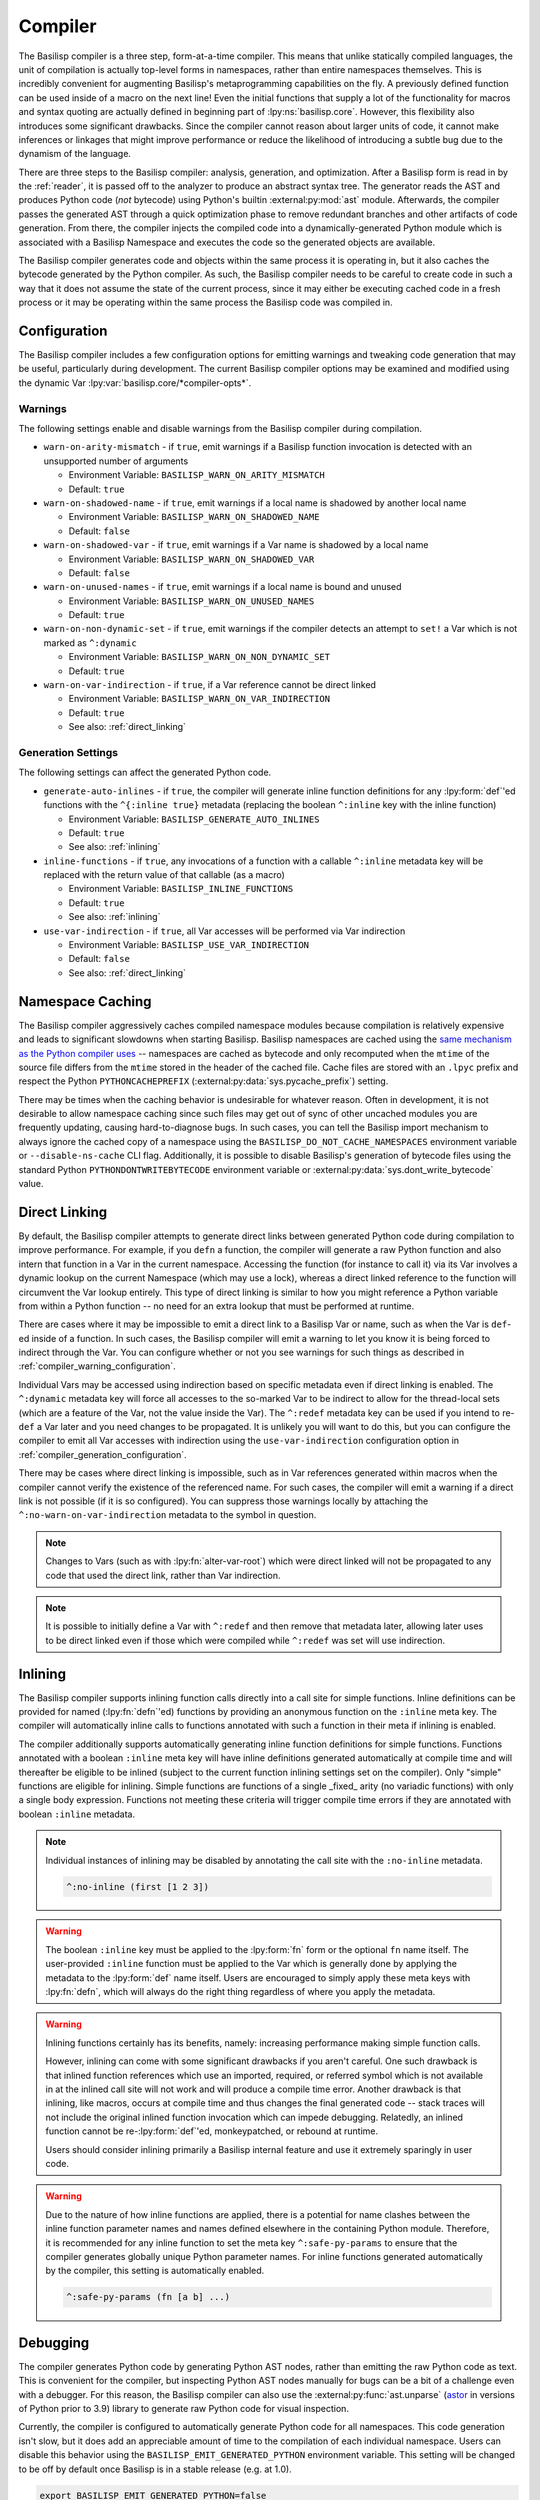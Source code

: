 .. _compiler:

Compiler
========

The Basilisp compiler is a three step, form-at-a-time compiler.
This means that unlike statically compiled languages, the unit of compilation is actually top-level forms in namespaces, rather than entire namespaces themselves.
This is incredibly convenient for augmenting Basilisp's metaprogramming capabilities on the fly.
A previously defined function can be used inside of a macro on the next line!
Even the initial functions that supply a lot of the functionality for macros and syntax quoting are actually defined in beginning part of :lpy:ns:`basilisp.core`.
However, this flexibility also introduces some significant drawbacks.
Since the compiler cannot reason about larger units of code, it cannot make inferences or linkages that might improve performance or reduce the likelihood of introducing a subtle bug due to the dynamism of the language.

There are three steps to the Basilisp compiler: analysis, generation, and optimization.
After a Basilisp form is read in by the :ref:`reader`, it is passed off to the analyzer to produce an abstract syntax tree.
The generator reads the AST and produces Python code (*not* bytecode) using Python's builtin :external:py:mod:`ast` module.
Afterwards, the compiler passes the generated AST through a quick optimization phase to remove redundant branches and other artifacts of code generation.
From there, the compiler injects the compiled code into a dynamically-generated Python module which is associated with a Basilisp Namespace and executes the code so the generated objects are available.

The Basilisp compiler generates code and objects within the same process it is operating in, but it also caches the bytecode generated by the Python compiler.
As such, the Basilisp compiler needs to be careful to create code in such a way that it does not assume the state of the current process, since it may either be executing cached code in a fresh process or it may be operating within the same process the Basilisp code was compiled in.

.. _compiler_configuration:

Configuration
-------------

The Basilisp compiler includes a few configuration options for emitting warnings and tweaking code generation that may be useful, particularly during development.
The current Basilisp compiler options may be examined and modified using the dynamic Var :lpy:var:`basilisp.core/*compiler-opts*`.

.. _compiler_warning_configuration:

Warnings
^^^^^^^^

The following settings enable and disable warnings from the Basilisp compiler during compilation.

* ``warn-on-arity-mismatch`` - if ``true``, emit warnings if a Basilisp function invocation is detected with an unsupported number of arguments

  * Environment Variable: ``BASILISP_WARN_ON_ARITY_MISMATCH``
  * Default: ``true``


* ``warn-on-shadowed-name`` - if ``true``, emit warnings if a local name is shadowed by another local name

  * Environment Variable: ``BASILISP_WARN_ON_SHADOWED_NAME``
  * Default: ``false``

* ``warn-on-shadowed-var`` - if ``true``, emit warnings if a Var name is shadowed by a local name

  * Environment Variable: ``BASILISP_WARN_ON_SHADOWED_VAR``
  * Default: ``false``

* ``warn-on-unused-names`` - if ``true``, emit warnings if a local name is bound and unused

  * Environment Variable: ``BASILISP_WARN_ON_UNUSED_NAMES``
  * Default: ``true``

* ``warn-on-non-dynamic-set`` - if ``true``, emit warnings if the compiler detects an attempt to ``set!`` a Var which is not marked as ``^:dynamic``

  * Environment Variable: ``BASILISP_WARN_ON_NON_DYNAMIC_SET``
  * Default: ``true``

* ``warn-on-var-indirection`` - if ``true``, if a Var reference cannot be direct linked

  * Environment Variable: ``BASILISP_WARN_ON_VAR_INDIRECTION``
  * Default: ``true``
  * See also: :ref:`direct_linking`

.. _compiler_generation_configuration:

Generation Settings
^^^^^^^^^^^^^^^^^^^

The following settings can affect the generated Python code.

* ``generate-auto-inlines`` - if ``true``, the compiler will generate inline function definitions for any :lpy:form:`def`\'ed functions with the ``^{:inline true}`` metadata (replacing the boolean ``^:inline`` key with the inline function)

  * Environment Variable: ``BASILISP_GENERATE_AUTO_INLINES``
  * Default: ``true``
  * See also: :ref:`inlining`

* ``inline-functions`` - if ``true``, any invocations of a function with a callable ``^:inline`` metadata key will be replaced with the return value of that callable (as a macro)

  * Environment Variable: ``BASILISP_INLINE_FUNCTIONS``
  * Default: ``true``
  * See also: :ref:`inlining`

* ``use-var-indirection`` - if ``true``, all Var accesses will be performed via Var indirection

  * Environment Variable: ``BASILISP_USE_VAR_INDIRECTION``
  * Default: ``false``
  * See also: :ref:`direct_linking`

.. _namespace_caching:

Namespace Caching
-----------------

The Basilisp compiler aggressively caches compiled namespace modules because compilation is relatively expensive and leads to significant slowdowns when starting Basilisp.
Basilisp namespaces are cached using the `same mechanism as the Python compiler uses <https://docs.python.org/3/reference/import.html#cached-bytecode-invalidation>`_ -- namespaces are cached as bytecode and only recomputed when the ``mtime`` of the source file differs from the ``mtime`` stored in the header of the cached file.
Cache files are stored with an ``.lpyc`` prefix and respect the Python ``PYTHONCACHEPREFIX`` (:external:py:data:`sys.pycache_prefix`) setting.

There may be times when the caching behavior is undesirable for whatever reason.
Often in development, it is not desirable to allow namespace caching since such files may get out of sync of other uncached modules you are frequently updating, causing hard-to-diagnose bugs.
In such cases, you can tell the Basilisp import mechanism to always ignore the cached copy of a namespace using the ``BASILISP_DO_NOT_CACHE_NAMESPACES`` environment variable or ``--disable-ns-cache`` CLI flag.
Additionally, it is possible to disable Basilisp's generation of bytecode files using the standard Python ``PYTHONDONTWRITEBYTECODE`` environment variable or :external:py:data:`sys.dont_write_bytecode` value.

.. _direct_linking:

Direct Linking
--------------

By default, the Basilisp compiler attempts to generate direct links between generated Python code during compilation to improve performance.
For example, if you ``defn`` a function, the compiler will generate a raw Python function and also intern that function in a Var in the current namespace.
Accessing the function (for instance to call it) via its Var involves a dynamic lookup on the current Namespace (which may use a lock), whereas a direct linked reference to the function will circumvent the Var lookup entirely.
This type of direct linking is similar to how you might reference a Python variable from within a Python function -- no need for an extra lookup that must be performed at runtime.

There are cases where it may be impossible to emit a direct link to a Basilisp Var or name, such as when the Var is ``def``\-ed inside of a function.
In such cases, the Basilisp compiler will emit a warning to let you know it is being forced to indirect through the Var.
You can configure whether or not you see warnings for such things as described in :ref:`compiler_warning_configuration`.

Individual Vars may be accessed using indirection based on specific metadata even if direct linking is enabled.
The ``^:dynamic`` metadata key will force all accesses to the so-marked Var to be indirect to allow for the thread-local sets (which are a feature of the Var, not the value inside the Var).
The ``^:redef`` metadata key can be used if you intend to re-``def`` a Var later and you need changes to be propagated.
It is unlikely you will want to do this, but you can configure the compiler to emit all Var accesses with indirection using the ``use-var-indirection`` configuration option in :ref:`compiler_generation_configuration`.

There may be cases where direct linking is impossible, such as in Var references generated within macros when the compiler cannot verify the existence of the referenced name.
For such cases, the compiler will emit a warning if a direct link is not possible (if it is so configured).
You can suppress those warnings locally by attaching the ``^:no-warn-on-var-indirection`` metadata to the symbol in question.

.. note::

   Changes to Vars (such as with :lpy:fn:`alter-var-root`) which were direct linked will not be propagated to any code that used the direct link, rather than Var indirection.

.. note::

   It is possible to initially define a Var with ``^:redef`` and then remove that metadata later, allowing later uses to be direct linked even if those which were compiled while ``^:redef`` was set will use indirection.

.. _inlining:

Inlining
--------

The Basilisp compiler supports inlining function calls directly into a call site for simple functions.
Inline definitions can be provided for named (:lpy:fn:`defn`\'ed) functions by providing an anonymous function on the ``:inline`` meta key.
The compiler will automatically inline calls to functions annotated with such a function in their meta if inlining is enabled.

The compiler additionally supports automatically generating inline function definitions for simple functions.
Functions annotated with a boolean ``:inline`` meta key will have inline definitions generated automatically at compile time and will thereafter be eligible to be inlined (subject to the current function inlining settings set on the compiler).
Only "simple" functions are eligible for inlining.
Simple functions are functions of a single _fixed_ arity (no variadic functions) with only a single body expression.
Functions not meeting these criteria will trigger compile time errors if they are annotated with boolean ``:inline`` metadata.

.. note::

   Individual instances of inlining may be disabled by annotating the call site with the ``:no-inline`` metadata.

   .. code-block::

      ^:no-inline (first [1 2 3])

.. warning::

   The boolean ``:inline`` key must be applied to the :lpy:form:`fn` form or the optional ``fn`` name itself.
   The user-provided ``:inline`` function must be applied to the Var which is generally done by applying the metadata to the :lpy:form:`def` name itself.
   Users are encouraged to simply apply these meta keys with :lpy:fn:`defn`\, which will always do the right thing regardless of where you apply the metadata.

.. warning::

   Inlining functions certainly has its benefits, namely: increasing performance making simple function calls.

   However, inlining can come with some significant drawbacks if you aren't careful.
   One such drawback is that inlined function references which use an imported, required, or referred symbol which is not available in at the inlined call site will not work and will produce a compile time error.
   Another drawback is that inlining, like macros, occurs at compile time and thus changes the final generated code -- stack traces will not include the original inlined function invocation which can impede debugging.
   Relatedly, an inlined function cannot be re-:lpy:form:`def`\'ed, monkeypatched, or rebound at runtime.

   Users should consider inlining primarily a Basilisp internal feature and use it extremely sparingly in user code.

.. warning::

   Due to the nature of how inline functions are applied, there is a potential for name clashes between the inline function parameter names and names defined elsewhere in the containing Python module.
   Therefore, it is recommended for any inline function to set the meta key ``^:safe-py-params`` to ensure that the compiler generates globally unique Python parameter names.
   For inline functions generated automatically by the compiler, this setting is automatically enabled.

   .. code-block::

      ^:safe-py-params (fn [a b] ...)

.. _compiler_debugging:

Debugging
---------

The compiler generates Python code by generating Python AST nodes, rather than emitting the raw Python code as text.
This is convenient for the compiler, but inspecting Python AST nodes manually for bugs can be a bit of a challenge even with a debugger.
For this reason, the Basilisp compiler can also use the :external:py:func:`ast.unparse` (`astor <https://github.com/berkerpeksag/astor>`_ in versions of Python prior to 3.9) library to generate raw Python code for visual inspection.

Currently, the compiler is configured to automatically generate Python code for all namespaces.
This code generation isn't slow, but it does add an appreciable amount of time to the compilation of each individual namespace.
Users can disable this behavior using the ``BASILISP_EMIT_GENERATED_PYTHON`` environment variable.
This setting will be changed to be off by default once Basilisp is in a stable release (e.g. at 1.0).

.. code-block:: bash

   export BASILISP_EMIT_GENERATED_PYTHON=false

Logging
^^^^^^^

Basilisp ships with a disabled Python ``logger`` set to ``WARNING``.
For development, it may be useful to enable the logger or to change its log level.
The former can be configured via the environment variable ``BASILISP_USE_DEV_LOGGER``, while the latter may be set by ``BASILISP_LOGGING_LEVEL``.

.. code-block:: bash

   export BASILISP_USE_DEV_LOGGER=true
   export BASILISP_LOGGING_LEVEL=INFO

